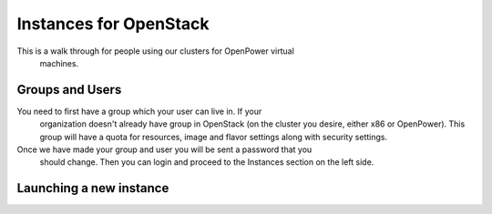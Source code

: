 .. _openpower-openstack_instances:

Instances for OpenStack
=======================

This is a walk through for people using our clusters for OpenPower virtual
 machines.

Groups and Users
----------------
You need to first have a group which your user can live in.  If your
 organization doesn't already have group in OpenStack (on the cluster you
 desire, either x86 or OpenPower).  This group will have a quota for resources,
 image and flavor settings along with security settings.
Once we have made your group and user you will be sent a password that you
 should change.  Then you can login and proceed to the Instances section on the
 left side.

.. image:: /_static/images/openstack-instance0.png

Launching a new instance
------------------------
.. image:: /_static/images/openstack-instance1.png
.. image:: /_static/images/openstack-instance2.png
.. image:: /_static/images/openstack-instance3.png
.. image:: /_static/images/openstack-instance4.png
.. image:: /_static/images/openstack-instance5.png
